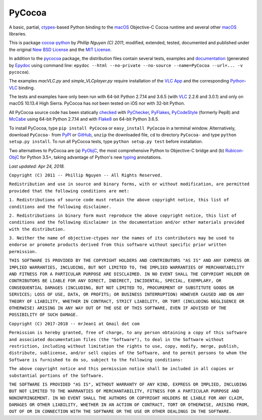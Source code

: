 
=======
PyCocoa
=======

A basic, partial, ctypes_-based Python binding to the macOS_ Objective-C
Cocoa runtime and several other macOS_ libraries.

This is package `cocoa-python`_ by *Phillip Nguyen (C) 2011*, modified,
extended, tested, documented and published under the original
`New BSD License`_ and the `MIT License`_.

In addition to the pycocoa_ package, the distribution files contain several
tests, examples and documentation_ (generated by Epydoc_ using command line:
``epydoc --html --no-private --no-source --name=PyCocoa --url=... -v pycocoa``).

The examples *macVLC.py* and *simple_VLCplayer.py* require installation of
the `VLC App`_ and the corresponding `Python-VLC`_ binding.

The tests and examples have only been run with 64-bit Python 2.7.14 and
3.6.5 (with VLC_ 2.2.6 and 3.0.1) and only on macOS 10.13.4 High Sierra.
PyCocoa has *not* been tested on iOS nor with 32-bit Python.

All PyCocoa source code has been statically checked_ with PyChecker_,
PyFlakes_, PyCodeStyle_ (formerly Pep8) and McCabe_ using 64-bit Python
2.7.14 and with Flake8_ on 64-bit Python 3.6.5.

To install PyCocoa, type ``pip install PyCocoa`` or ``easy_install PyCocoa``
in a terminal window.  Alternatively, download ``PyCocoa-`` from PyPI_
or GitHub_, ``unzip`` the downloaded file, ``cd`` to directory
``PyCocoa-`` and type ``python setup.py install``.  To run all PyCocoa
tests, type ``python setup.py test`` before installation.

Two alternatives to PyCocoa are (a) PyObjC_, the most comprehensive
Python to Objective-C bridge and (b) `Rubicon-ObjC`_ for Python 3.5+,
taking advantage of Python's new typing_ annotations.

*Last updated: Apr 24, 2018.*

.. _checked: http://GitHub.com/ActiveState/code/tree/master/recipes/Python/546532_PyChecker_postprocessor
.. _cocoa-python: http://GitHub.com/phillip-nguyen/cocoa-python
.. _ctypes: http://Docs.Python.org/2.7/library/ctypes.html
.. _documentation: http://mrJean1.GitHub.io/PyCocoa
.. _Epydoc: http://PyPI.Python.org/pypi/epydoc
.. _Flake8: http://PyPI.Python.org/pypi/flake8
.. _GitHub: http://GitHub.com/mrJean1/PyCocoa
.. _macOS: http://en.WikipediA.org/wiki/MacOS
.. _McCabe: http://PyPI.Python.org/pypi/mccabe
.. _MIT License: http://OpenSource.org/licenses/MIT
.. _New BSD License: http://OpenSource.org/licenses/BSD-3-Clause
.. _PyChecker: http://PyPI.Python.org/pypi/pychecker
.. _pycocoa: http://PyPI.Python.org/pypi/PyCocoa
.. _PyCodeStyle: http://PyPI.Python.org/pypi/pycodestyle
.. _PyFlakes: http://PyPI.Python.org/pypi/pyflakes
.. _PyObjC: http://PyPI.Python.org/pypi/pyobjc
.. _PyPI: http://PyPI.Python.org/pypi/PyCocoa
.. _Rubicon-ObjC: http://PyPI.Python.org/pypi/rubicon-objc
.. _typing: http://Docs.Python.org/3/library/typing.html
.. _Python-VLC: http://PyPI.Python.org/pypi/python-vlc
.. _VLC: http://www.VideoLan.org/index.html
.. _VLC App: http://www.VideoLan.org/vlc/download-macosx.html


``Copyright (C) 2011 -- Phillip Nguyen -- All Rights Reserved.``

``Redistribution and use in source and binary forms, with or without
modification, are permitted provided that the following conditions
are met:``

``1. Redistributions of source code must retain the above copyright
notice, this list of conditions and the following disclaimer.``

``2. Redistributions in binary form must reproduce the above copyright
notice, this list of conditions and the following disclaimer in the
documentation and/or other materials provided with the distribution.``

``3. Neither the name of objective-ctypes nor the names of its
contributors may be used to endorse or promote products derived from
this software without specific prior written permission.``

``THIS SOFTWARE IS PROVIDED BY THE COPYRIGHT HOLDERS AND CONTRIBUTORS
"AS IS" AND ANY EXPRESS OR IMPLIED WARRANTIES, INCLUDING, BUT NOT
LIMITED TO, THE IMPLIED WARRANTIES OF MERCHANTABILITY AND FITNESS
FOR A PARTICULAR PURPOSE ARE DISCLAIMED. IN NO EVENT SHALL THE
COPYRIGHT HOLDER OR CONTRIBUTORS BE LIABLE FOR ANY DIRECT, INDIRECT,
INCIDENTAL, SPECIAL, EXEMPLARY, OR CONSEQUENTIAL DAMAGES (INCLUDING,
BUT NOT LIMITED TO, PROCUREMENT OF SUBSTITUTE GOODS OR SERVICES;
LOSS OF USE, DATA, OR PROFITS; OR BUSINESS INTERRUPTION) HOWEVER
CAUSED AND ON ANY THEORY OF LIABILITY, WHETHER IN CONTRACT, STRICT
LIABILITY, OR TORT (INCLUDING NEGLIGENCE OR OTHERWISE) ARISING IN
ANY WAY OUT OF THE USE OF THIS SOFTWARE, EVEN IF ADVISED OF THE
POSSIBILITY OF SUCH DAMAGE.``


``Copyright (C) 2017-2018 -- mrJean1 at Gmail dot com``

``Permission is hereby granted, free of charge, to any person obtaining a
copy of this software and associated documentation files (the "Software"),
to deal in the Software without restriction, including without limitation
the rights to use, copy, modify, merge, publish, distribute, sublicense,
and/or sell copies of the Software, and to permit persons to whom the
Software is furnished to do so, subject to the following conditions:``

``The above copyright notice and this permission notice shall be included
in all copies or substantial portions of the Software.``

``THE SOFTWARE IS PROVIDED "AS IS", WITHOUT WARRANTY OF ANY KIND, EXPRESS
OR IMPLIED, INCLUDING BUT NOT LIMITED TO THE WARRANTIES OF MERCHANTABILITY,
FITNESS FOR A PARTICULAR PURPOSE AND NONINFRINGEMENT. IN NO EVENT SHALL
THE AUTHORS OR COPYRIGHT HOLDERS BE LIABLE FOR ANY CLAIM, DAMAGES OR
OTHER LIABILITY, WHETHER IN AN ACTION OF CONTRACT, TORT OR OTHERWISE,
ARISING FROM, OUT OF OR IN CONNECTION WITH THE SOFTWARE OR THE USE OR
OTHER DEALINGS IN THE SOFTWARE.``
